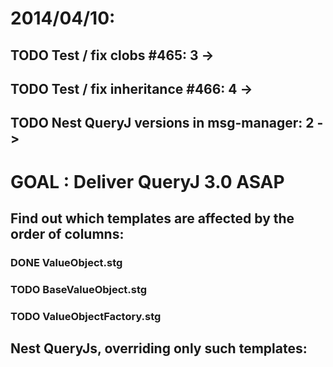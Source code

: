 * 2014/04/10:
** TODO Test / fix clobs #465: 3 ->
** TODO Test / fix inheritance #466: 4 ->
** TODO Nest QueryJ versions in msg-manager: 2 ->

* GOAL : Deliver QueryJ 3.0 ASAP
** Find out which templates are affected by the order of columns: 
*** DONE ValueObject.stg
*** TODO BaseValueObject.stg
*** TODO ValueObjectFactory.stg
** Nest QueryJs, overriding only such templates:

